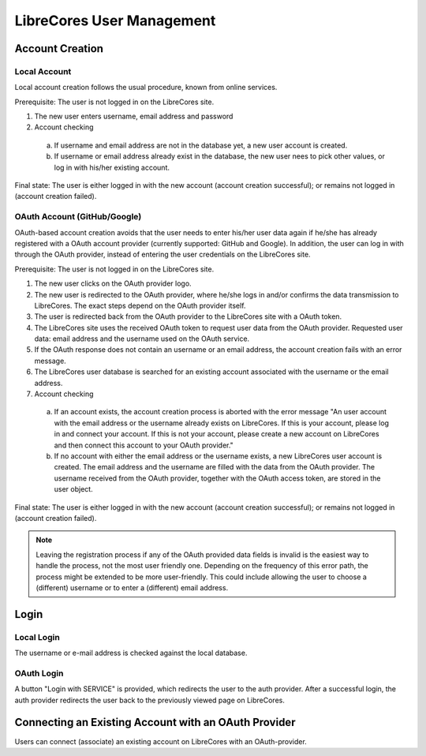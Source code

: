 LibreCores User Management
==========================

Account Creation
----------------

Local Account
~~~~~~~~~~~~~

Local account creation follows the usual procedure, known from online
services.

Prerequisite: The user is not logged in on the LibreCores site.

1) The new user enters username, email address and password
2) Account checking

  a) If username and email address are not in the database yet, a new user account is created.
  b) If username or email address already exist in the database, the new user nees to pick other values, or log in with his/her existing account.

Final state: The user is either logged in with the new account (account
creation successful); or remains not logged in (account creation
failed).

OAuth Account (GitHub/Google)
~~~~~~~~~~~~~~~~~~~~~~~~~~~~~

OAuth-based account creation avoids that the user needs to enter his/her
user data again if he/she has already registered with a OAuth account
provider (currently supported: GitHub and Google). In addition, the user
can log in with through the OAuth provider, instead of entering the user
credentials on the LibreCores site.

Prerequisite: The user is not logged in on the LibreCores site.

1) The new user clicks on the OAuth provider logo.
2) The new user is redirected to the OAuth provider, where he/she logs
   in and/or confirms the data transmission to LibreCores. The exact
   steps depend on the OAuth provider itself.
3) The user is redirected back from the OAuth provider to the LibreCores
   site with a OAuth token.
4) The LibreCores site uses the received OAuth token to request user
   data from the OAuth provider. Requested user data: email address and
   the username used on the OAuth service.
5) If the OAuth response does not contain an username or an email
   address, the account creation fails with an error message.
6) The LibreCores user database is searched for an existing account
   associated with the username or the email address.
7) Account checking

  a) If an account
     exists, the account creation process is aborted with the error
     message "An user account with the email address or the username
     already exists on LibreCores. If this is your account, please log in
     and connect your account. If this is not your account, please create
     a new account on LibreCores and then connect this account to your
     OAuth provider."
  b) If no account with either the email address or
     the username exists, a new LibreCores user account is created. The
     email address and the username are filled with the data from the
     OAuth provider. The username received from the OAuth provider,
     together with the OAuth access token, are stored in the user object.

Final state: The user is either logged in with the new account (account
creation successful); or remains not logged in (account creation
failed).

.. note::
  Leaving the registration process if any of the OAuth provided data
  fields is invalid is the easiest way to handle the process, not the most
  user friendly one. Depending on the frequency of this error path, the
  process might be extended to be more user-friendly. This could include
  allowing the user to choose a (different) username or to enter a
  (different) email address.

Login
-----

Local Login
~~~~~~~~~~~
The username or e-mail address is checked against the local database.

OAuth Login
~~~~~~~~~~~
A button "Login with SERVICE" is provided, which redirects the user to the auth provider.
After a successful login, the auth provider redirects the user back to the previously viewed page on LibreCores.

Connecting an Existing Account with an OAuth Provider
-----------------------------------------------------

Users can connect (associate) an existing account on LibreCores with an OAuth-provider.

.. todo:: Document how this works.
